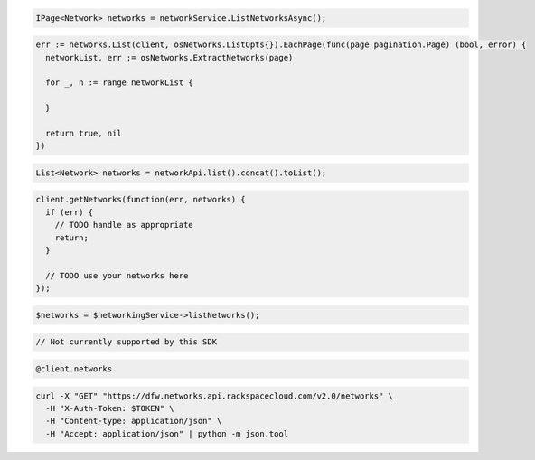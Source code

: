 .. code-block:: csharp

  IPage<Network> networks = networkService.ListNetworksAsync();

.. code-block:: go

  err := networks.List(client, osNetworks.ListOpts{}).EachPage(func(page pagination.Page) (bool, error) {
    networkList, err := osNetworks.ExtractNetworks(page)

    for _, n := range networkList {

    }

    return true, nil
  })

.. code-block:: java

  List<Network> networks = networkApi.list().concat().toList();

.. code-block:: javascript

  client.getNetworks(function(err, networks) {
    if (err) {
      // TODO handle as appropriate
      return;
    }

    // TODO use your networks here
  });

.. code-block:: php

  $networks = $networkingService->listNetworks();

.. code-block:: python

  // Not currently supported by this SDK

.. code-block:: ruby

  @client.networks

.. code-block:: sh

  curl -X "GET" "https://dfw.networks.api.rackspacecloud.com/v2.0/networks" \
    -H "X-Auth-Token: $TOKEN" \
    -H "Content-type: application/json" \
    -H "Accept: application/json" | python -m json.tool
